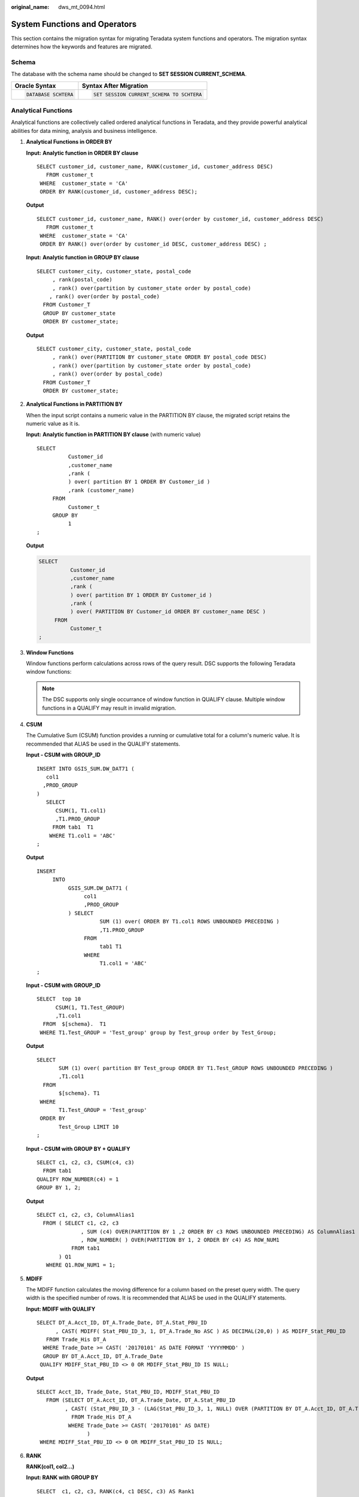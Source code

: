 :original_name: dws_mt_0094.html

.. _dws_mt_0094:

System Functions and Operators
==============================

This section contains the migration syntax for migrating Teradata system functions and operators. The migration syntax determines how the keywords and features are migrated.

Schema
------

The database with the schema name should be changed to **SET SESSION CURRENT_SCHEMA**.

+-----------------------------------+------------------------------------------+
| Oracle Syntax                     | Syntax After Migration                   |
+===================================+==========================================+
| .. code-block::                   | .. code-block::                          |
|                                   |                                          |
|    DATABASE SCHTERA               |    SET SESSION CURRENT_SCHEMA TO SCHTERA |
+-----------------------------------+------------------------------------------+

Analytical Functions
--------------------

Analytical functions are collectively called ordered analytical functions in Teradata, and they provide powerful analytical abilities for data mining, analysis and business intelligence.

#. **Analytical Functions in ORDER BY**

   **Input:** **Analytic function in ORDER BY clause**

   ::

      SELECT customer_id, customer_name, RANK(customer_id, customer_address DESC)
         FROM customer_t
       WHERE  customer_state = 'CA'
       ORDER BY RANK(customer_id, customer_address DESC);

   **Output**

   ::

      SELECT customer_id, customer_name, RANK() over(order by customer_id, customer_address DESC)
         FROM customer_t
       WHERE  customer_state = 'CA'
       ORDER BY RANK() over(order by customer_id DESC, customer_address DESC) ;

   **Input:** **Analytic function in GROUP BY clause**

   ::

      SELECT customer_city, customer_state, postal_code
           , rank(postal_code)
           , rank() over(partition by customer_state order by postal_code)
          , rank() over(order by postal_code)
        FROM Customer_T
        GROUP BY customer_state
        ORDER BY customer_state;

   **Output**

   ::

      SELECT customer_city, customer_state, postal_code
           , rank() over(PARTITION BY customer_state ORDER BY postal_code DESC)
           , rank() over(partition by customer_state order by postal_code)
           , rank() over(order by postal_code)
        FROM Customer_T
        ORDER BY customer_state;

#. **Analytical Functions in PARTITION BY**

   When the input script contains a numeric value in the PARTITION BY clause, the migrated script retains the numeric value as it is.

   **Input:** **Analytic function in PARTITION BY clause** (with numeric value)

   ::

      SELECT
                Customer_id
                ,customer_name
                ,rank (
                ) over( partition BY 1 ORDER BY Customer_id )
                ,rank (customer_name)
           FROM
                Customer_t
           GROUP BY
                1
      ;

   **Output**

   .. code-block::

      SELECT
                Customer_id
                ,customer_name
                ,rank (
                ) over( partition BY 1 ORDER BY Customer_id )
                ,rank (
                ) over( PARTITION BY Customer_id ORDER BY customer_name DESC )
           FROM
                Customer_t
      ;

#. **Window Functions**

   Window functions perform calculations across rows of the query result. DSC supports the following Teradata window functions:

   .. note::

      The DSC supports only single occurrance of window function in QUALIFY clause. Multiple window functions in a QUALIFY may result in invalid migration.

#. **CSUM**

   The Cumulative Sum (CSUM) function provides a running or cumulative total for a column's numeric value. It is recommended that ALIAS be used in the QUALIFY statements.

   **Input - CSUM with GROUP_ID**

   ::

      INSERT INTO GSIS_SUM.DW_DAT71 (
         col1
        ,PROD_GROUP
      )
         SELECT
            CSUM(1, T1.col1)
            ,T1.PROD_GROUP
           FROM tab1  T1
          WHERE T1.col1 = 'ABC'
      ;

   **Output**

   ::

      INSERT
           INTO
                GSIS_SUM.DW_DAT71 (
                     col1
                     ,PROD_GROUP
                ) SELECT
                          SUM (1) over( ORDER BY T1.col1 ROWS UNBOUNDED PRECEDING )
                          ,T1.PROD_GROUP
                     FROM
                          tab1 T1
                     WHERE
                          T1.col1 = 'ABC'
      ;

   **Input - CSUM with GROUP_ID**

   ::

      SELECT  top 10
            CSUM(1, T1.Test_GROUP)
            ,T1.col1
        FROM  $[schema}.  T1
       WHERE T1.Test_GROUP = 'Test_group' group by Test_group order by Test_Group;

   **Output**

   ::

      SELECT
             SUM (1) over( partition BY Test_group ORDER BY T1.Test_GROUP ROWS UNBOUNDED PRECEDING )
             ,T1.col1
        FROM
             $[schema}. T1
       WHERE
             T1.Test_GROUP = 'Test_group'
       ORDER BY
             Test_Group LIMIT 10
      ;

   **Input - CSUM with GROUP BY + QUALIFY**

   ::

      SELECT c1, c2, c3, CSUM(c4, c3)
        FROM tab1
      QUALIFY ROW_NUMBER(c4) = 1
      GROUP BY 1, 2;

   **Output**

   ::

      SELECT c1, c2, c3, ColumnAlias1
        FROM ( SELECT c1, c2, c3
                    , SUM (c4) OVER(PARTITION BY 1 ,2 ORDER BY c3 ROWS UNBOUNDED PRECEDING) AS ColumnAlias1
                    , ROW_NUMBER( ) OVER(PARTITION BY 1, 2 ORDER BY c4) AS ROW_NUM1
                 FROM tab1
             ) Q1
         WHERE Q1.ROW_NUM1 = 1;

#. **MDIFF**

   The MDIFF function calculates the moving difference for a column based on the preset query width. The query width is the specified number of rows. It is recommended that ALIAS be used in the QUALIFY statements.

   **Input: MDIFF with QUALIFY**

   ::

      SELECT DT_A.Acct_ID, DT_A.Trade_Date, DT_A.Stat_PBU_ID
            , CAST( MDIFF( Stat_PBU_ID_3, 1, DT_A.Trade_No ASC ) AS DECIMAL(20,0) ) AS MDIFF_Stat_PBU_ID
         FROM Trade_His DT_A
        WHERE Trade_Date >= CAST( '20170101' AS DATE FORMAT 'YYYYMMDD' )
        GROUP BY DT_A.Acct_ID, DT_A.Trade_Date
       QUALIFY MDIFF_Stat_PBU_ID <> 0 OR MDIFF_Stat_PBU_ID IS NULL;

   **Output**

   ::

      SELECT Acct_ID, Trade_Date, Stat_PBU_ID, MDIFF_Stat_PBU_ID
         FROM (SELECT DT_A.Acct_ID, DT_A.Trade_Date, DT_A.Stat_PBU_ID
               , CAST( (Stat_PBU_ID_3 - (LAG(Stat_PBU_ID_3, 1, NULL) OVER (PARTITION BY DT_A.Acct_ID, DT_A.Trade_Date ORDER BY DT_A.Trade_No ASC)))  AS MDIFF_Stat_PBU_ID
                 FROM Trade_His DT_A
                WHERE Trade_Date >= CAST( '20170101' AS DATE)
                      )
       WHERE MDIFF_Stat_PBU_ID <> 0 OR MDIFF_Stat_PBU_ID IS NULL;

#. **RANK**

   **RANK(col1, col2...)**

   **Input: RANK with GROUP BY**

   ::

      SELECT  c1, c2, c3, RANK(c4, c1 DESC, c3) AS Rank1
        FROM  tab1
       WHERE  ...
       GROUP BY c1;

   **Output**

   ::

      SELECT c1, c2, c3, RANK() OVER (PARTITION BY c1 ORDER BY c4, c1 DESC ,c3) AS Rank1
        FROM tab1
       WHERE ...;

#. **ROW_NUMBER**

   **ROW_NUMBER(col1, col2...)**

   **Input: ROW NUMBER with GROUP BY + QUALIFY**

   ::

      SELECT c1, c2, c3, ROW_NUMBER(c4, c3)
         FROM tab1
      QUALIFY RANK(c4) = 1
        GROUP BY 1, 2;

   **Output**

   ::

      SELECT
            c1
           ,c2
           ,c3
           ,ColumnAlias1
        FROM
            (
              SELECT
                      c1
                     ,c2
                     ,c3
                     ,ROW_NUMBER( ) over( PARTITION BY 1 ,2 ORDER BY c4 ,c3 ) AS ColumnAlias1
                     ,RANK (
                     ) over( PARTITION BY 1 ,2 ORDER BY c4 ) AS ROW_NUM1
                FROM
                    tab1
            ) Q1
       WHERE
            Q1.ROW_NUM1 = 1
      ;

#. **COMPRESS specified with \****\***

   **Input**

   .. code-block::

      ORDCADBRN VARCHAR(6) CHARACTER SET LATIN CASESPECIFIC TITLE '    ' COMPRESS '******'

   **Output**

   .. code-block::

      ORDCADBRN VARCHAR( 6 ) /* CHARACTER SET LATIN*/ /* CASESPECIFIC*/ /*TITLE '    '*/ /* COMPRESS  '******' */

Comparison and List Operators
-----------------------------

.. note::

   The comparison operators LT, LE, GT, GE, EQ, and NE must not be used as TABLE alias or COLUMN alias.

The following comparison and list operators are supported:

#. **^= and GT**

   Input: Comparison operations (^= and GT)

   ::

      SELECT t1.c1, t2.c2
        FROM tab1 t1, tab2 t2
       WHERE t1.c3 ^= t1.c3
         AND t2.c4 GT 100;

   Output

   ::

      SELECT t1.c1, t2.c2
        FROM tab1 t1, tab2 t2
       WHERE t1.c3 <> t1.c3
         AND t2.c4 > 100;

#. **EQ and NE**

   Input: Comparison operations (EQ and NE)

   ::

      SELECT t1.c1, t2.c2
        FROM tab1 t1 INNER JOIN tab2 t2
          ON t1.c2 EQ t2.c2
       WHERE t1.c6 NE 1000;

   Output

   ::

       SELECT t1.c1, t2.c2
        FROM tab1 t1 INNER JOIN tab2 t2
          ON t1.c2 = t2.c2
       WHERE
              t1.c6 <> 1000;

#. **LE and GE**

   Input: Comparison operations (LE and GE)

   ::

      SELECT t1.c1, t2.c2
        FROM tab1 t1, tab2 t2
       WHERE t1.c3 LE 200
         AND t2.c4 GE 100;

   Output

   ::

       SELECT t1.c1, t2.c2
         FROM tab1 t1, tab2 t2
        WHERE t1.c3 <= 200
          AND t2.c4 >= 100;

#. **NOT= and LT**

   Input: Comparison operations (NOT= and LT)

   ::

      SELECT t1.c1, t2.c2
        FROM tab1 t1, tab2 t2
       WHERE t1.c3 NOT= t1.c3
         AND t2.c4 LT 100;

   Output

   ::

      SELECT t1.c1, t2.c2
        FROM tab1 t1, tab2 t2
       WHERE t1.c3 <> t1.c3
         AND t2.c4 < 100;

#. **IN and NOT IN**

   For details, see :ref:`IN and NOT IN Conversion <en-us_topic_0000001234200637__en-us_topic_0238518365_en-us_topic_0237362248_section102601577415>`.

   Input: IN and NOT IN

   ::

       SELECT c1, c2
         FROM tab1
        WHERE c1 IN 'XY';

   Output

   ::

      SELECT c1, c2
        FROM tab1
       WHERE c1 = 'XY';

   .. note::

      GaussDB(DWS) does not support **IN** and **NOT IN** operators in some specific scenarios.

#. **IS NOT IN**

   Input: IS NOT IN

   ::

      SELECT c1, c2
        FROM tab1
       WHERE c1 IS NOT IN (subquery);

   Output

   ::

      SELECT c1, c2
        FROM tab1
       WHERE c1 NOT IN (subquery);

#. **LIKE ALL / NOT LIKE ALL**

   Input: LIKE ALL / NOT LIKE ALL

   ::

      SELECT c1, c2
        FROM tab1
       WHERE c3 NOT LIKE ALL ('%STR1%', '%STR2%', '%STR3%');

   Output

   ::

      SELECT c1, c2
        FROM tab1
       WHERE c3 NOT LIKE ALL (ARRAY[ '%STR1%', '%STR2%', '%STR3%' ]);

#. **LIKE ANY / NOT LIKE ANY**

   Input: LIKE ANY / NOT LIKE ANY

   ::

      SELECT c1, c2
        FROM tab1
       WHERE c3 LIKE ANY ('STR1%', 'STR2%', 'STR3%');

   Output

   ::

      SELECT c1, c2
        FROM tab1
       WHERE c3 LIKE ANY (ARRAY[ 'STR1%', 'STR2%', 'STR3%' ]);

Table Operators
---------------

The functions that can be called in the FROM clause of a query are from the table operator.

**Input: Table operator with RETURNS**

::

   SELECT *
     FROM TABLE( sales_retrieve (9005) RETURNS ( store INTEGER, item CLOB, quantity BYTEINT) ) AS ret;

**Output**

::

   SELECT *
     FROM sales_retrieve(9005) AS ret (store, item, quantity);
